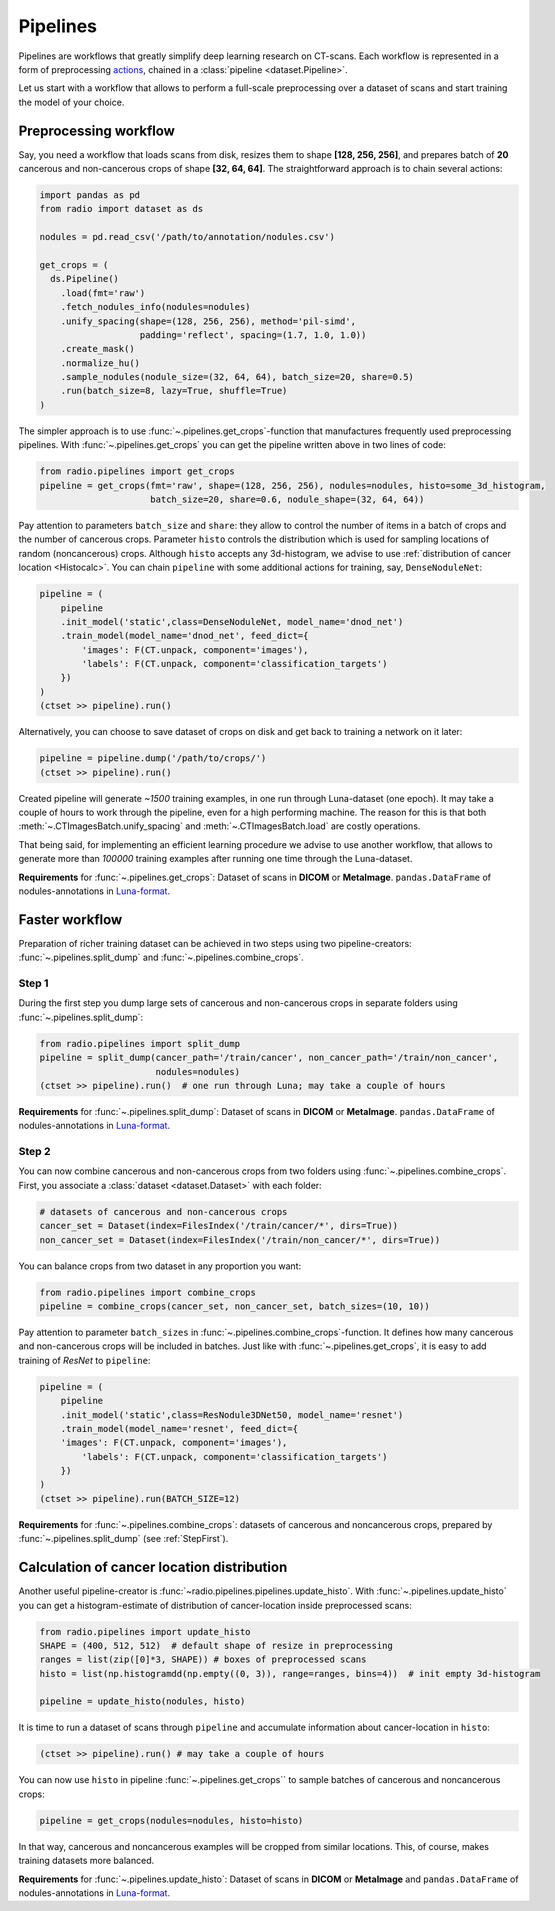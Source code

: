 
Pipelines
=========

Pipelines are workflows that greatly simplify
deep learning research on CT-scans. Each workflow is represented
in a form of preprocessing `actions <https://analysiscenter.github.io/dataset/intro/batch.html#action-methods>`_,
chained in a :class:`pipeline <dataset.Pipeline>`.

Let us start with a workflow that allows to perform a full-scale
preprocessing over a dataset of scans and start training the model
of your choice.


Preprocessing workflow
----------------------

Say, you need a workflow that loads scans from disk, resizes them
to shape **[128, 256, 256]**, and prepares batch of **20**
cancerous and non-cancerous crops of shape **[32, 64, 64]**. The straightforward
approach is to chain several actions:

.. code-block:: python

    import pandas as pd
    from radio import dataset as ds

    nodules = pd.read_csv('/path/to/annotation/nodules.csv')

    get_crops = (
      ds.Pipeline()
        .load(fmt='raw')
        .fetch_nodules_info(nodules=nodules)
        .unify_spacing(shape=(128, 256, 256), method='pil-simd',
                       padding='reflect', spacing=(1.7, 1.0, 1.0))
        .create_mask()
        .normalize_hu()
        .sample_nodules(nodule_size=(32, 64, 64), batch_size=20, share=0.5)
        .run(batch_size=8, lazy=True, shuffle=True)
    )

The simpler approach is to use :func:`~.pipelines.get_crops`-function that manufactures frequently
used preprocessing pipelines. With :func:`~.pipelines.get_crops` you can get the pipeline written above
in two lines of code:

.. code-block:: python

    from radio.pipelines import get_crops
    pipeline = get_crops(fmt='raw', shape=(128, 256, 256), nodules=nodules, histo=some_3d_histogram,
                         batch_size=20, share=0.6, nodule_shape=(32, 64, 64))

Pay attention to parameters ``batch_size`` and ``share``: they allow
to control the number of items in a batch of crops and the number
of cancerous crops. Parameter ``histo`` controls the distribution which
is used for sampling locations of random (noncancerous) crops. Although
``histo`` accepts any 3d-histogram, we advise to use :ref:`distribution of cancer location <Histocalc>`.
You can chain ``pipeline`` with some additional actions for training, say, ``DenseNoduleNet``:

.. code-block:: python

    pipeline = (
        pipeline
        .init_model('static',class=DenseNoduleNet, model_name='dnod_net')
        .train_model(model_name='dnod_net', feed_dict={
            'images': F(CT.unpack, component='images'),
            'labels': F(CT.unpack, component='classification_targets')
        })
    )
    (ctset >> pipeline).run()

Alternatively, you can choose to save dataset of crops
on disk and get back to training a network on it later:

.. code-block:: python

    pipeline = pipeline.dump('/path/to/crops/')
    (ctset >> pipeline).run()

Created pipeline will generate `~1500`
training examples, in one run through Luna-dataset
(one epoch). It may take a couple of hours to
work through the pipeline, even for a high performing machine.
The reason for this is that both :meth:`~.CTImagesBatch.unify_spacing` and :meth:`~.CTImagesBatch.load` are costly
operations.

That being said, for implementing an efficient learning procedure
we advise to use another workflow, that allows to generate more
than `100000` training examples after running one time through
the Luna-dataset.

**Requirements** for :func:`~.pipelines.get_crops`: Dataset of scans in **DICOM** or **MetaImage**. ``pandas.DataFrame``
of nodules-annotations in `Luna-format <https://luna16.grand-challenge.org/data/>`_.


Faster workflow
---------------

Preparation of richer training dataset can be achieved in two steps using two pipeline-creators:
:func:`~.pipelines.split_dump` and :func:`~.pipelines.combine_crops`.


.. _StepFirst:

Step 1
^^^^^^

During the first step you dump large sets of cancerous and non-cancerous
crops in separate folders using :func:`~.pipelines.split_dump`:

.. code-block:: python

    from radio.pipelines import split_dump
    pipeline = split_dump(cancer_path='/train/cancer', non_cancer_path='/train/non_cancer',
                          nodules=nodules)
    (ctset >> pipeline).run()  # one run through Luna; may take a couple of hours

**Requirements** for :func:`~.pipelines.split_dump`: Dataset of scans in **DICOM** or **MetaImage**. ``pandas.DataFrame``
of nodules-annotations in `Luna-format <https://luna16.grand-challenge.org/data/>`_.


Step 2
^^^^^^

You can now combine cancerous and non-cancerous crops from two folders using :func:`~.pipelines.combine_crops`.
First, you associate a :class:`dataset <dataset.Dataset>` with each folder:

.. code-block:: python

    # datasets of cancerous and non-cancerous crops
    cancer_set = Dataset(index=FilesIndex('/train/cancer/*', dirs=True))
    non_cancer_set = Dataset(index=FilesIndex('/train/non_cancer/*', dirs=True))

You can balance crops from two dataset in any proportion you want:

.. code-block:: python

    from radio.pipelines import combine_crops
    pipeline = combine_crops(cancer_set, non_cancer_set, batch_sizes=(10, 10))

Pay attention to parameter ``batch_sizes`` in :func:`~.pipelines.combine_crops`-function.
It defines how many cancerous and non-cancerous crops will be included
in batches. Just like with :func:`~.pipelines.get_crops`, it is easy to add training of *ResNet* to
``pipeline``:

.. code-block:: python

    pipeline = (
        pipeline
        .init_model('static',class=ResNodule3DNet50, model_name='resnet')
        .train_model(model_name='resnet', feed_dict={
        'images': F(CT.unpack, component='images'),
            'labels': F(CT.unpack, component='classification_targets')
        })
    )
    (ctset >> pipeline).run(BATCH_SIZE=12)

**Requirements** for :func:`~.pipelines.combine_crops`: datasets of cancerous and noncancerous crops, prepared
by :func:`~.pipelines.split_dump` (see :ref:`StepFirst`).


.. _Histocalc:

Calculation of cancer location distribution
-------------------------------------------
Another useful pipeline-creator is :func:`~radio.pipelines.pipelines.update_histo`. With :func:`~.pipelines.update_histo`
you can get a histogram-estimate of distribution of cancer-location inside preprocessed scans:

.. code-block:: python

    from radio.pipelines import update_histo
    SHAPE = (400, 512, 512)  # default shape of resize in preprocessing
    ranges = list(zip([0]*3, SHAPE)) # boxes of preprocessed scans
    histo = list(np.histogramdd(np.empty((0, 3)), range=ranges, bins=4))  # init empty 3d-histogram

    pipeline = update_histo(nodules, histo)

It is time to run a dataset of scans through ``pipeline`` and accumulate information about cancer-location
in ``histo``:

.. code-block:: python

    (ctset >> pipeline).run() # may take a couple of hours

You can now use ``histo`` in pipeline :func:`~.pipelines.get_crops`` to sample batches of cancerous and noncancerous crops:

.. code-block:: python

        pipeline = get_crops(nodules=nodules, histo=histo)

In that way, cancerous and noncancerous examples will be cropped from similar locations. This, of course, makes
training datasets more balanced.

**Requirements** for :func:`~.pipelines.update_histo`: Dataset of scans in **DICOM** or **MetaImage** and ``pandas.DataFrame``
of nodules-annotations in `Luna-format <https://luna16.grand-challenge.org/data/>`_.
